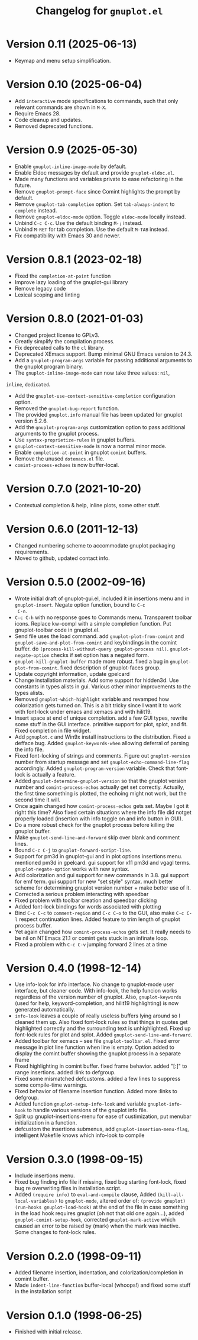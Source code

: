 #+TITLE: Changelog for =gnuplot.el=

* Version 0.11 (2025-06-13)

- Keymap and menu setup simplification.

* Version 0.10 (2025-06-04)

- Add =interactive= mode specifications to commands, such that only relevant
  commands are shown in =M-X=.
- Require Emacs 28.
- Code cleanup and updates.
- Removed deprecated functions.

* Version 0.9 (2025-05-30)

- Enable ~gnuplot-inline-image-mode~ by default.
- Enable Eldoc messages by default and provide ~gnuplot-eldoc.el~.
- Made many functions and variables private to ease refactoring in the future.
- Remove ~gnuplot-prompt-face~ since Comint highlights the prompt by default.
- Remove ~gnuplot-tab-completion~ option. Set ~tab-always-indent~ to ~complete~
  instead.
- Remove ~gnuplot-eldoc-mode~ option. Toggle ~eldoc-mode~ locally instead.
- Unbind ~C-c C-c~. Use the default binding ~M-;~ instead.
- Unbind ~M-RET~ for tab completion. Use the default ~M-TAB~ instead.
- Fix compatibility with Emacs 30 and newer.

* Version 0.8.1 (2023-02-18)

- Fixed the =completion-at-point= function
- Improve lazy loading of the gnuplot-gui library
- Remove legacy code
- Lexical scoping and linting

* Version 0.8.0 (2021-01-03)

- Changed project license to GPLv3.
- Greatly simplify the compilation process.
- Fix deprecated calls to the =cl= library.
- Deprecated XEmacs support. Bump minimal GNU Emacs version to 24.3.
- Add a =gnuplot-program-args= variable for passing additional
  arguments to the gnuplot program binary.
- The =gnuplot-inline-image-mode= can now take three values: =nil=,
=inline=, =dedicated=.
- Add the =gnuplot-use-context-sensitive-completion= configuration
  option.
- Removed the =gnuplot-bug-report= function.
- The provided =gnuplot.info= manual file has been updated for gnuplot
  version 5.2.6.
- Add the =gnuplot-program-args= customization option to pass
  additional arguments to the gnuplot process.
- Use =syntax-proprietize-rules= in gnuplot buffers.
- =gnuplot-context-sensitive-mode= is now a normal minor mode.
- Enable =completion-at-point= in gnuplot =comint= buffers.
- Remove the unused =dotemacs.el= file.
- =comint-process-echoes= is now buffer-local.

* Version 0.7.0 (2021-10-20)

- Contextual completion & help, inline plots, some other stuff.

* Version 0.6.0 (2011-12-13)

- Changed numbering scheme to accommodate gnuplot packaging
  requirements.
- Moved to github, updated contact info.

* Version 0.5.0 (2002-09-16)

- Wrote initial draft of gnuplot-gui.el, included it in insertions
  menu and in =gnuplot-insert=. Negate option function, bound to =C-c
  C-n=.
- =C-c C-h= with no response goes to Commands menu. Transparent toolbar
  icons. Replace kw-compl with a simple completion function. Put
  gnuplot-toolbar code in gnuplot.el.
- Send file uses the load command. add =gnuplot-plot-from-comint= and
  =gnuplot-save-and-plot-from-comint= and keybindings in the comint
  buffer. do =(process-kill-without-query gnuplot-process nil)=.
  =gnuplot-negate-option= checks if set option has a negated form.
- =gnuplot-kill-gnuplot-buffer= made more robust. fixed a bug in
  =gnuplot-plot-from-comint=. fixed description of gnuplot-faces
  group.
- Update copyright information, update gpelcard
- Change installation materials. Add some support for hidden3d. Use
  constants in types alists in gui. Various other minor improvements
  to the types alists.
- Removed =gnuplot-which-highlight= variable and revamped how
  colorization gets turned on. This is a bit tricky since I want it to
  work with font-lock under emacs and xemacs and with hilit19.
- Insert space at end of unique completion. add a few GUI types,
  rewrite some stuff in the GUI interface. primitive support for plot,
  splot, and fit. Fixed completion in file widget.
- Add =pgnuplot.c= and Win9x install instructions to the distribution.
  Fixed a defface bug. Added =gnuplot-keywords-when= allowing deferral
  of parsing the info file.
- Fixed font-locking of strings and comments. Figure out
  =gnuplot-version= number from startup message and set
  =gnuplot-echo-command-line-flag= accordingly. Added
  =gnuplot-program-version= variable. Check that font-lock is actually
  a feature.
- Added =gnuplot-determine-gnuplot-version= so that the gnuplot
  version number and =comint-process-echos= actually get set
  correctly. Actually, the first time something is plotted, the
  echoing might not work, but the second time it will.
- Once again changed how =comint-process-echos= gets set. Maybe I got
  it right this time? Also fixed certain situations where the info
  file did notget properly loaded (insertion with info toggle on and
  info button in GUI).
- Do a more robust check for the gnuplot process before killing the
  gnuplot buffer.
- Make =gnuplot-send-line-and-forward= skip over blank and comment
  lines.
- Bound =C-c C-j= to =gnuplot-forward-script-line=.
- Support for pm3d in gnuplot-gui and in plot options insertions menu.
  mentioned pm3d in gpelcard. gui support for x11 pm3d and vgagl
  terms. =gnuplot-negate-option= works with new syntax.
- Add colorization and gui support for new commands in 3.8. gui
  support for emf term. gui support for new "set style" syntax. much
  better scheme for determining gnuplot version number + make better
  use of it.
- Corrected a serious problem interacting with speedbar
- Fixed problem with toolbar creation and speedbar clicking
- Added font-lock bindings for words associated with plotting
- Bind =C-c C-c= to =comment-region= and =C-c C-o= to the GUI, also
  make =C-c C-l= respect continuation lines. Added feature to trim
  length of gnuplot process buffer.
- Yet again changed how =comint-process-echos= gets set. It really
  needs to be nil on NTEmacs 21.1 or comint gets stuck in an infinate
  loop.
- Fixed a problem with =C-c C-v= jumping forward 2 lines at a time

* Version 0.4.0 (1998-12-14)

- Use info-look for info interface. No change to gnuplot-mode user
  interface, but cleaner code. With info-look, the help funcion works
  regardless of the version number of gnuplot. Also,
  =gnuplot-keywords= (used for help, keyword-completion, and hilit19
  highlighting) is now generated automatically.
- =info-look= leaves a couple of really useless buffers lying around
  so I cleaned them up. Also fixed font-lock rules so that things in
  quotes get highlighted correctly and the surrounding text is
  unhighlighted. Fixed up font-lock rules for plot and splot. Added
  =gnuplot-send-line-and-forward=.
- Added toolbar for xemacs -- see file =gnuplot-toolbar.el=. Fixed
  error message in plot line function when line is empty. Option added
  to display the comint buffer showing the gnuplot process in a
  separate frame
- Fixed highlighting in comint buffer. fixed frame behavior. added
  "[:]" to range insertions. added :link to defgroup.
- Fixed some mismatched defcustoms. added a few lines to suppress some
  compile-time warnings.
- Fixed behavior of filename insertion function. Added more :links to
  defgroup.
- Added function =gnuplot-setup-info-look= and variable
  =gnuplot-info-hook= to handle various versions of the gnuplot info
  file.
- Split up gnuplot-insertions-menu for ease of custimization, put
  menubar initialization in a function.
- defcustom the insertions submenus, add
  =gnuplot-insertion-menu-flag=, intelligent Makefile knows which
  info-look to compile

* Version 0.3.0 (1998-09-15)

- Include insertions menu.
- Fixed bug finding info file if missing, fixed bug starting
  font-lock, fixed bug re overwriting files in installation script.
- Added =(require info)= to =eval-and-compile= clause, Added
  =(kill-all-local-variables)= to =gnuplot-mode=, altered order of:
  =(provide gnuplot)= =(run-hooks gnuplot-load-hook)= at the end of
  the file in case something in the load hook requires gnuplot (oh not
  that old one again...), added =gnuplot-comint-setup-hook=, corrected
  =gnuplot-mark-active= which caused an error to be raised by (mark)
  when the mark was inactive. Some changes to font-lock rules.

* Version 0.2.0 (1998-09-11)

- Added filename insertion, indentation, and colorization/completion
  in comint buffer.
- Made =indent-line-function= buffer-local (whoops!) and fixed some
  stuff in the installation script

* Version 0.1.0 (1998-06-25)

- Finished with initial release.
